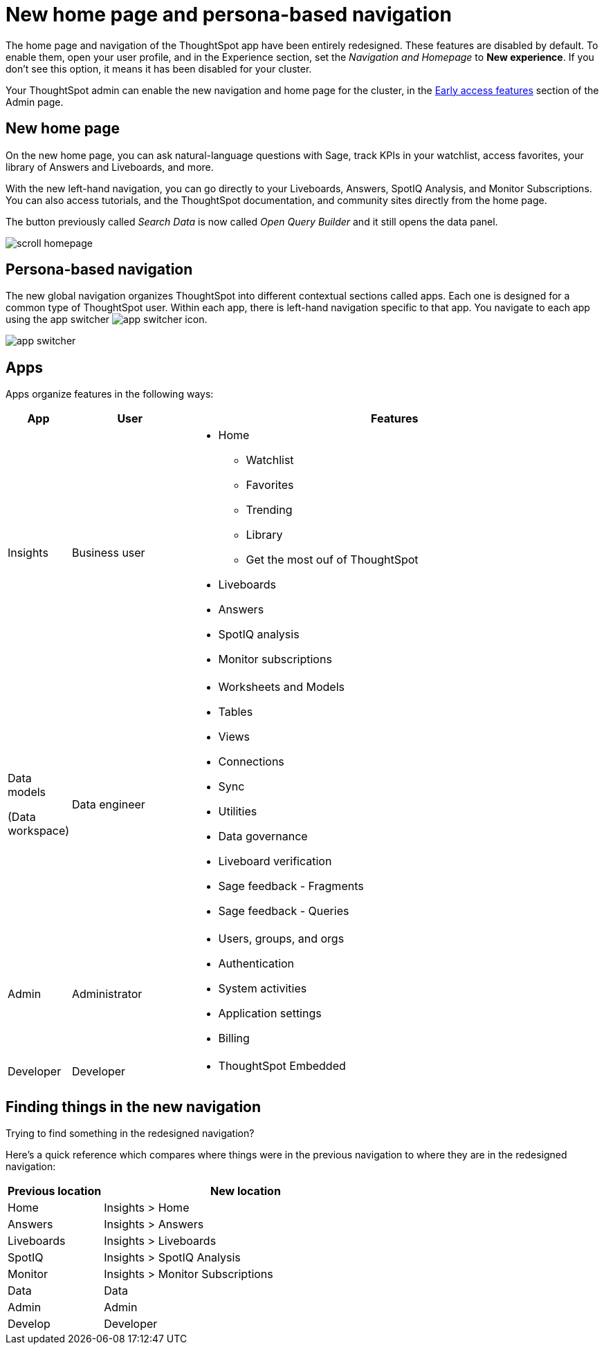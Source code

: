 = New home page and persona-based navigation
:last_updated: 9/9/2022
:linkattrs:
:experimental:
:page-layout: default-cloud-early-access
:page-aliases: 
:description: Learn about the redesigned navigation and home page of ThoughtSpot.
:jira: SCAL-151210, SCAL-175398

The home page and navigation of the ThoughtSpot app have been entirely redesigned. These features are disabled by default. To enable them, open your user profile, and in the Experience section, set the _Navigation and Homepage_ to *New experience*. If you don't see this option, it means it has been disabled for your cluster.

Your ThoughtSpot admin can enable the new navigation and home page for the cluster, in the xref:early-access-enable.adoc[Early access features] section of the Admin page.

== New home page

On the new home page, you can ask natural-language questions with Sage, track KPIs in your watchlist, access favorites, your library of Answers and Liveboards, and more.

With the new left-hand navigation, you can go directly to your Liveboards, Answers, SpotIQ Analysis, and Monitor Subscriptions. You can also access tutorials, and the ThoughtSpot documentation, and community sites directly from the home page.

The button previously called _Search Data_ is now called _Open Query Builder_ and it still opens the data panel.

image::scroll_homepage.gif[]

== Persona-based navigation

The new global navigation organizes ThoughtSpot into different contextual sections called apps. Each one is designed for a common type of ThoughtSpot user. Within each app, there is left-hand navigation specific to that app. You navigate to each app using the app switcher image:app_switcher_icon.png[app switcher icon].

image::app-switcher.png[]

== Apps

Apps organize features in the following ways:

[cols="10%,20%,70%"]
|===
|App |User |Features

|Insights
|Business user
a|
- Home
** Watchlist
** Favorites
** Trending
** Library
** Get the most ouf of ThoughtSpot
- Liveboards
- Answers
- SpotIQ analysis
- Monitor subscriptions

|Data models

(Data workspace)
|Data engineer
a|- Worksheets and Models
- Tables
- Views
- Connections
- Sync
- Utilities
- Data governance
- Liveboard verification
- Sage feedback - Fragments
- Sage feedback - Queries

|Admin
|Administrator
a|- Users, groups, and orgs
- Authentication
- System activities
- Application settings
- Billing

|Developer
|Developer
a|- ThoughtSpot Embedded
|===

== Finding things in the new navigation

Trying to find something in the redesigned navigation?

Here's a quick reference which compares where things were in the previous navigation to where they are in the redesigned navigation:

[cols="25%,75%"]
|===
|Previous location | New location

|Home
|Insights > Home

|Answers
|Insights > Answers

|Liveboards
|Insights > Liveboards

|SpotIQ
|Insights > SpotIQ Analysis

|Monitor
|Insights > Monitor Subscriptions

|Data
|Data

|Admin
|Admin

|Develop
|Developer

|===







